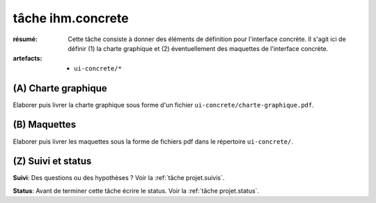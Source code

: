 ..  _`tâche ihm.concrete`:

tâche ihm.concrete
==================

:résumé: Cette tâche consiste à donner des éléments de définition
    pour l'interface concrète. Il s'agit ici de définir (1) la
    charte graphique et (2) éventuellement des maquettes de l'interface
    concrète.

:artefacts:
    * ``ui-concrete/*``


(A) Charte graphique
--------------------

Elaborer puis livrer la charte graphique sous forme d'un fichier
``ui-concrete/charte-graphique.pdf``.

(B) Maquettes
-------------

Elaborer puis livrer les maquettes sous la forme de
fichiers pdf dans le répertoire ``ui-concrete/``.

(Z) Suivi et status
-------------------

**Suivi**: Des questions ou des hypothèses ? Voir la
:ref:`tâche projet.suivis`.

**Status**: Avant de terminer cette tâche écrire le status. Voir la
:ref:`tâche projet.status`.